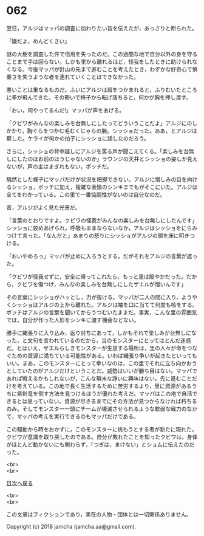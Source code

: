 #+OPTIONS: toc:nil
#+OPTIONS: \n:t

* 062

  翌日，アルジはマッパの調査に加わりたい旨を伝えたが，あっさりと断られた。

  「嫌だよ，めんどくさい」

  謎の大樹を調査した件で信用を失ったのだ。この過酷な地で自分以外の身を守ることまで手は回らない。しかも里から離れるほど，怪我をしたときに助けられなくなる。今後マッパが針山の先まで進むことを考えたとき，わずかな好奇心で慎重さを失うような者を連れていくことはできなかった。

  悪いことは重なるものだ。ふいにアルジは肩をつかまれると，ふりむいたところに拳が飛んできた。その勢いで椅子から転げ落ちると，何かが胸を押し潰す。

  「おい，何やってるんだ!」マッパが声をあげる。

  「クビワがみんなの楽しみを台無しにしたってどういうことだよ」アルジにのしかかり，胸ぐらをつかむ毛むくじゃらの腕。シッショだった。ああ，とアルジは察した。ケライが何かの拍子にシッショに話したのだろう。

  さらに，シッショの背中越しにアルジを罵る声が聞こえてくる。「楽しみを台無しにしたのはお前のほうじゃないのか」ラウンジの天井とシッショの姿しか見えないが，声の主はまぎれもない，ボッチだ。

  騒然とした様子にマッパだけが状況を把握できない。アルジに憎しみの目を向けるシッショ，ボッチに加え，複雑な表情のシンキまでもがそこにいた。アルジは全てをわかっている。この里で一番協調性がないのは自分なのだ。

  昔，アルジがよく見た光景だ。

  「言葉のとおりですよ。クビワの怪我がみんなの楽しみを台無しにしたんです」シッショに絞めあげられ，呼吸もままならないなか，アルジはシッショをにらみつけて言った。「なんだと」あまりの怒りにシッショがアルジの頭を床に叩きつける。

  「おいやめろっ」マッパが止めに入ろうとする。だがそれをアルジの言葉が遮った。

  「クビワが怪我せずに，安全に帰ってこれたら，もっと里は賑やかだった。だから，クビワを傷つけ，みんなの楽しみを台無しにしたザエルが憎いんです」

  その言葉にシッショがハッとし，力が抜ける。マッパが二人の間に入り，ようやくシッショはアルジの上から離れた。アルジは袖を口に当てて何度も咳をする。ボッチはアルジの言葉を聞いてからうつむいたままだ。事実，こんな里の雰囲気では，自分が作った人形をシンキに渡す機会などない。

  勝手に縄張りに入り込み，返り討ちにあって，しかもそれで楽しみが台無しになった，と文句を言われているのだから，当のモンスターにとってはとんだ迷惑だ。とはいえ，ザエルらしきモンスターが生息する場所は，里の人々が命をつなぐための資源に満ちている可能性がある。いわば縄張り争いが起きたといってもいい。まあ，このモンスターにとって幸いなのは，この里でそれに立ち向かおうとしていたのがアルジだけということだ。威勢はいいが勝ち目はない。マッパであれば戦えるかもしれないが，こんな瑣末な諍いに興味はない。先に進むことだけを考えている。この地で長く生活するために苦労するより，里に資源があるうちに紫針竜を倒す方法を見つけるほうが優れた考えだ。マッパはこの地で自活できるとは思っていない。資源が尽きるまでにその方法が見つからなければ朽ちるのみ。そしてモンスター一頭にチームが壊滅させられるような軟弱な戦力のなかで，マッパの考えを実行できるのもマッパだけである。

  この騒動から時をおかずに，このモンスターに挑もうとする者が新たに現れた。クビワが意識を取り戻したのである。自分が敗れたことを知ったクビワは，身体がほとんど動かないにも関わらず，「つぎは，まけない」とショムに伝えたのだった。

  <br>
  <br>
  
  [[https://github.com/jamcha-aa/OblivionReports/blob/master/README.md][目次へ戻る]]
  
  <br>
  <br>

  この文章はフィクションであり，実在の人物・団体とは一切関係ありません。

  Copyright (c) 2018 jamcha (jamcha.aa@gmail.com).

  [[http://creativecommons.org/licenses/by-nc-sa/4.0/deed][file:http://i.creativecommons.org/l/by-nc-sa/4.0/88x31.png]]
